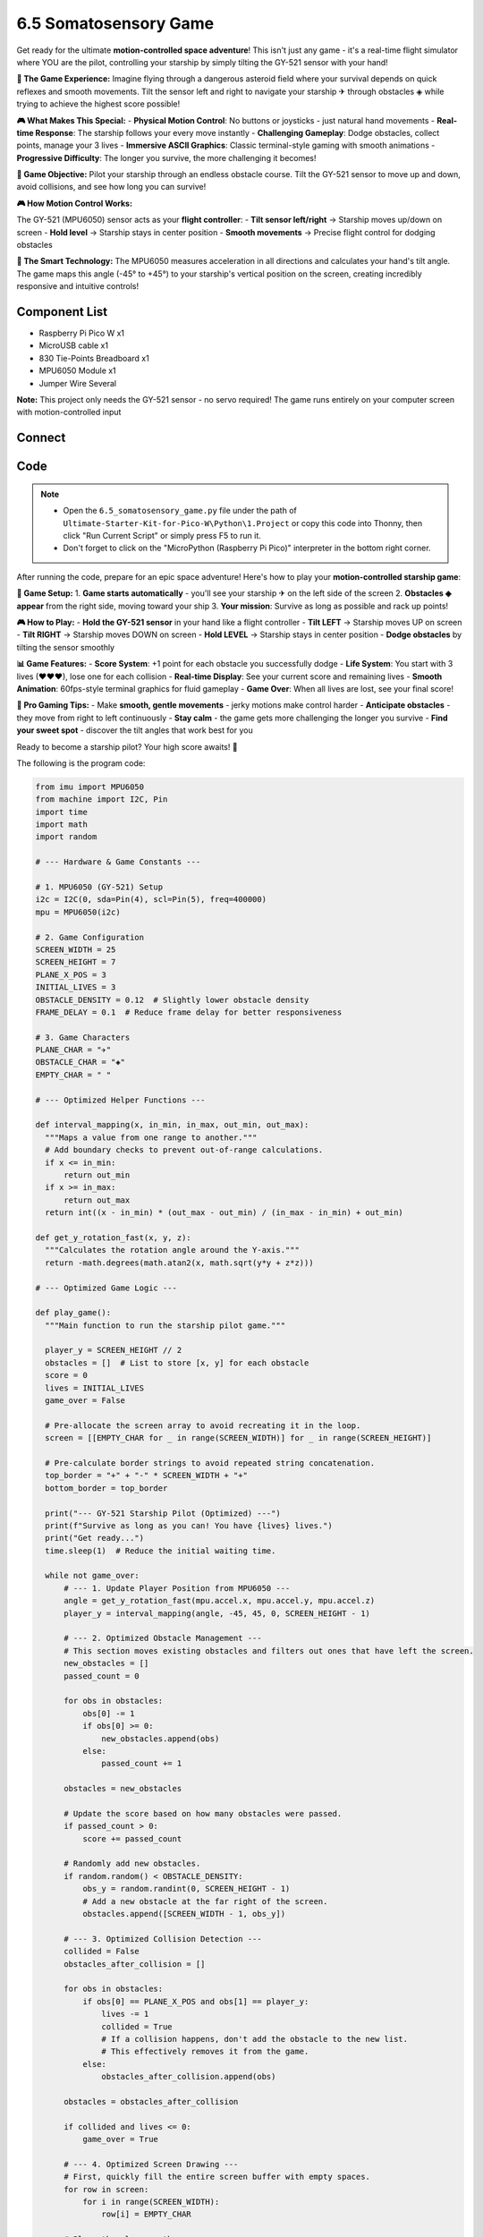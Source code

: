 6.5 Somatosensory Game
==============================
Get ready for the ultimate **motion-controlled space adventure**! This isn't just any game - it's a real-time flight simulator where YOU are the pilot, controlling your starship by simply tilting the GY-521 sensor with your hand!

**🚀 The Game Experience:**
Imagine flying through a dangerous asteroid field where your survival depends on quick reflexes and smooth movements. Tilt the sensor left and right to navigate your starship ✈ through obstacles ◈ while trying to achieve the highest score possible!

**🎮 What Makes This Special:**
- **Physical Motion Control**: No buttons or joysticks - just natural hand movements
- **Real-time Response**: The starship follows your every move instantly  
- **Challenging Gameplay**: Dodge obstacles, collect points, manage your 3 lives
- **Immersive ASCII Graphics**: Classic terminal-style gaming with smooth animations
- **Progressive Difficulty**: The longer you survive, the more challenging it becomes!

**🎯 Game Objective:**
Pilot your starship through an endless obstacle course. Tilt the GY-521 sensor to move up and down, avoid collisions, and see how long you can survive!


**🎮 How Motion Control Works:**

The GY-521 (MPU6050) sensor acts as your **flight controller**:
- **Tilt sensor left/right** → Starship moves up/down on screen
- **Hold level** → Starship stays in center position
- **Smooth movements** → Precise flight control for dodging obstacles

**🧠 The Smart Technology:**
The MPU6050 measures acceleration in all directions and calculates your hand's tilt angle. The game maps this angle (-45° to +45°) to your starship's vertical position on the screen, creating incredibly responsive and intuitive controls!

Component List
^^^^^^^^^^^^^^^
- Raspberry Pi Pico W x1
- MicroUSB cable x1
- 830 Tie-Points Breadboard x1
- MPU6050 Module x1
- Jumper Wire Several

**Note:** This project only needs the GY-521 sensor - no servo required! The game runs entirely on your computer screen with motion-controlled input

Connect
^^^^^^^^^
.. image:: img/3.connect/6.5.png

Code
^^^^^^^
.. note::

    * Open the ``6.5_somatosensory_game.py`` file under the path of ``Ultimate-Starter-Kit-for-Pico-W\Python\1.Project`` or copy this code into Thonny, then click "Run Current Script" or simply press F5 to run it.

    * Don't forget to click on the "MicroPython (Raspberry Pi Pico)" interpreter in the bottom right corner. 

After running the code, prepare for an epic space adventure! Here's how to play your **motion-controlled starship game**:

**🚀 Game Setup:**
1. **Game starts automatically** - you'll see your starship ✈ on the left side of the screen
2. **Obstacles ◈ appear** from the right side, moving toward your ship
3. **Your mission**: Survive as long as possible and rack up points!

**🎮 How to Play:**
- **Hold the GY-521 sensor** in your hand like a flight controller
- **Tilt LEFT** → Starship moves UP on screen
- **Tilt RIGHT** → Starship moves DOWN on screen  
- **Hold LEVEL** → Starship stays in center position
- **Dodge obstacles** by tilting the sensor smoothly

**📊 Game Features:**
- **Score System**: +1 point for each obstacle you successfully dodge
- **Life System**: You start with 3 lives (♥♥♥), lose one for each collision
- **Real-time Display**: See your current score and remaining lives
- **Smooth Animation**: 60fps-style terminal graphics for fluid gameplay
- **Game Over**: When all lives are lost, see your final score!

**🎯 Pro Gaming Tips:**
- Make **smooth, gentle movements** - jerky motions make control harder
- **Anticipate obstacles** - they move from right to left continuously  
- **Stay calm** - the game gets more challenging the longer you survive
- **Find your sweet spot** - discover the tilt angles that work best for you

Ready to become a starship pilot? Your high score awaits! 🌟

The following is the program code:

.. code-block:: python

    from imu import MPU6050
    from machine import I2C, Pin
    import time
    import math
    import random

    # --- Hardware & Game Constants ---

    # 1. MPU6050 (GY-521) Setup
    i2c = I2C(0, sda=Pin(4), scl=Pin(5), freq=400000)
    mpu = MPU6050(i2c)

    # 2. Game Configuration
    SCREEN_WIDTH = 25
    SCREEN_HEIGHT = 7
    PLANE_X_POS = 3
    INITIAL_LIVES = 3
    OBSTACLE_DENSITY = 0.12  # Slightly lower obstacle density
    FRAME_DELAY = 0.1  # Reduce frame delay for better responsiveness

    # 3. Game Characters
    PLANE_CHAR = "✈"
    OBSTACLE_CHAR = "◈"
    EMPTY_CHAR = " "

    # --- Optimized Helper Functions ---

    def interval_mapping(x, in_min, in_max, out_min, out_max):
      """Maps a value from one range to another."""
      # Add boundary checks to prevent out-of-range calculations.
      if x <= in_min:
          return out_min
      if x >= in_max:
          return out_max
      return int((x - in_min) * (out_max - out_min) / (in_max - in_min) + out_min)

    def get_y_rotation_fast(x, y, z):
      """Calculates the rotation angle around the Y-axis."""
      return -math.degrees(math.atan2(x, math.sqrt(y*y + z*z)))

    # --- Optimized Game Logic ---

    def play_game():
      """Main function to run the starship pilot game."""
      
      player_y = SCREEN_HEIGHT // 2
      obstacles = []  # List to store [x, y] for each obstacle
      score = 0
      lives = INITIAL_LIVES
      game_over = False
      
      # Pre-allocate the screen array to avoid recreating it in the loop.
      screen = [[EMPTY_CHAR for _ in range(SCREEN_WIDTH)] for _ in range(SCREEN_HEIGHT)]
      
      # Pre-calculate border strings to avoid repeated string concatenation.
      top_border = "+" + "-" * SCREEN_WIDTH + "+"
      bottom_border = top_border
      
      print("--- GY-521 Starship Pilot (Optimized) ---")
      print(f"Survive as long as you can! You have {lives} lives.")
      print("Get ready...")
      time.sleep(1)  # Reduce the initial waiting time.

      while not game_over:
          # --- 1. Update Player Position from MPU6050 ---
          angle = get_y_rotation_fast(mpu.accel.x, mpu.accel.y, mpu.accel.z)
          player_y = interval_mapping(angle, -45, 45, 0, SCREEN_HEIGHT - 1)

          # --- 2. Optimized Obstacle Management ---
          # This section moves existing obstacles and filters out ones that have left the screen.
          new_obstacles = []
          passed_count = 0
          
          for obs in obstacles:
              obs[0] -= 1
              if obs[0] >= 0:
                  new_obstacles.append(obs)
              else:
                  passed_count += 1
          
          obstacles = new_obstacles
          
          # Update the score based on how many obstacles were passed.
          if passed_count > 0:
              score += passed_count
          
          # Randomly add new obstacles.
          if random.random() < OBSTACLE_DENSITY:
              obs_y = random.randint(0, SCREEN_HEIGHT - 1)
              # Add a new obstacle at the far right of the screen.
              obstacles.append([SCREEN_WIDTH - 1, obs_y])

          # --- 3. Optimized Collision Detection ---
          collided = False
          obstacles_after_collision = []
          
          for obs in obstacles:
              if obs[0] == PLANE_X_POS and obs[1] == player_y:
                  lives -= 1
                  collided = True
                  # If a collision happens, don't add the obstacle to the new list.
                  # This effectively removes it from the game.
              else:
                  obstacles_after_collision.append(obs)
          
          obstacles = obstacles_after_collision
          
          if collided and lives <= 0:
              game_over = True

          # --- 4. Optimized Screen Drawing ---
          # First, quickly fill the entire screen buffer with empty spaces.
          for row in screen:
              for i in range(SCREEN_WIDTH):
                  row[i] = EMPTY_CHAR
          
          # Place the plane on the screen.
          if not game_over:
              screen[player_y][PLANE_X_POS] = PLANE_CHAR
          
          # Place all current obstacles on the screen.
          for x, y in obstacles:
              if 0 <= x < SCREEN_WIDTH:
                  screen[y][x] = OBSTACLE_CHAR
          
          # Print the whole frame at once for smoother animation.
          print("\033[H\033[J", end="")  # This special code clears the console screen.
          print(top_border)
          for row in screen:
              print("|" + "".join(row) + "|")
          print(bottom_border)
          
          # Display the current score and lives.
          hearts = "♥" * lives + "♡" * (INITIAL_LIVES - lives)
          print(f"Score: {score} | Lives: {hearts}")

          # --- 5. Optimized Frame Rate ---
          time.sleep(FRAME_DELAY)

      # --- Game Over Sequence ---
      print("\n--- GAME OVER ---")
      print(f"Final Score: {score}")

    # --- Run the game ---
    if __name__ == "__main__":
      play_game()


Phenomenon
^^^^^^^^^^^
.. video:: img/5.phenomenon/6.5.mp4
    :width: 100%